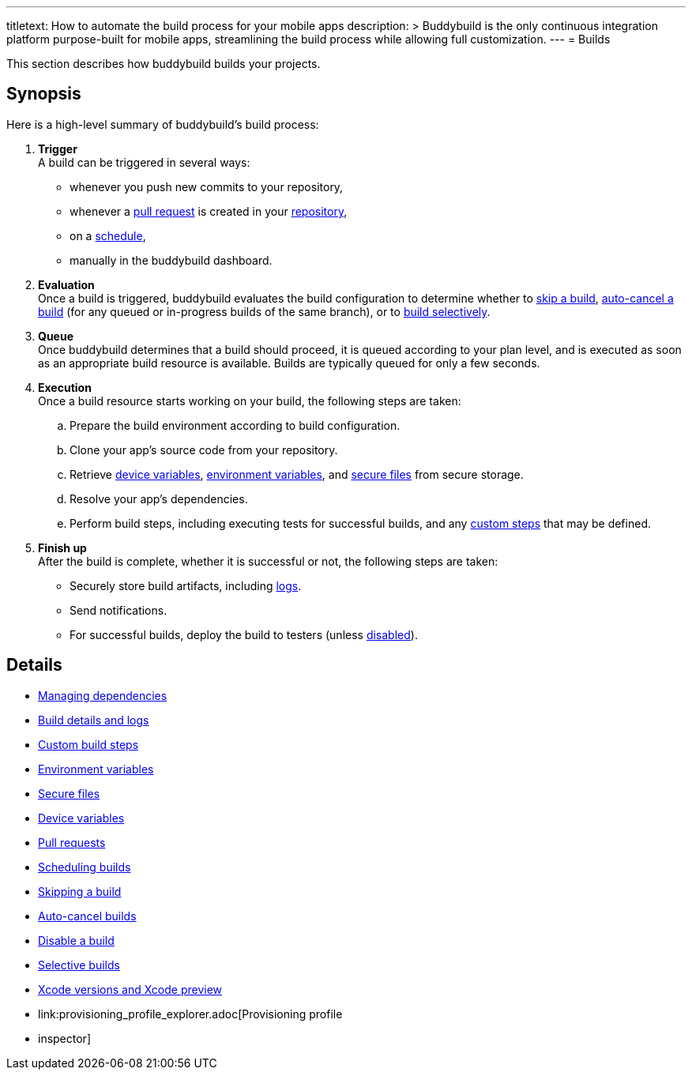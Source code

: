 ---
titletext: How to automate the build process for your mobile apps
description: >
  Buddybuild is the only continuous integration platform purpose-built
  for mobile apps, streamlining the build process while allowing full
  customization.
---
= Builds

This section describes how buddybuild builds your projects.

== Synopsis

Here is a high-level summary of buddybuild's build process:

. **Trigger** +
  A build can be triggered in several ways:
+
--
- whenever you push new commits to your repository,

- whenever a link:pull_requests.adoc[pull request] is created in your
  link:../repository/README.adoc[repository],

- on a link:schedule_builds.adoc[schedule],

- manually in the buddybuild dashboard.
--

. **Evaluation** +
  Once a build is triggered, buddybuild evaluates the build
  configuration to determine whether to link:skip_a_build.adoc[skip a
  build], link:auto-cancel_builds.adoc[auto-cancel a build] (for any
  queued or in-progress builds of the same branch), or to
  link:selective_builds.adoc[build selectively].

. **Queue** +
  Once buddybuild determines that a build should proceed, it is queued
  according to your plan level, and is executed as soon as an
  appropriate build resource is available. Builds are typically queued
  for only a few seconds.

. **Execution** +
  Once a build resource starts working on your build, the following
  steps are taken:
+
--
[loweralpha]
. Prepare the build environment according to build configuration.

. Clone your app's source code from your repository.

. Retrieve link:secrets/device_variables.adoc[device variables],
  link:secrets/environment_variables.adoc[environment variables], and
  link:secrets/secure_files.adoc[secure files] from secure storage.

. Resolve your app's dependencies.

. Perform build steps, including executing tests for successful builds,
  and any link:custom_build_steps.adoc[custom steps] that may be
  defined.
--

. **Finish up** +
  After the build is complete, whether it is successful or not, the
  following steps are taken:
+
--
- Securely store build artifacts, including link:build_logs.adoc[logs].

- Send notifications.

- For successful builds, deploy the build to testers (unless
  link:disable_a_build.adoc[disabled]).
--


== Details

- link:dependencies/README.adoc[Managing dependencies]
- link:build_logs.adoc[Build details and logs]
- link:custom_build_steps.adoc[Custom build steps]
- link:secrets/environment_variables.adoc[Environment variables]
- link:secrets/secure_files.adoc[Secure files]
- link:secrets/device_variables.adoc[Device variables]
- link:pull_requests.adoc[Pull requests]
- link:schedule_builds.adoc[Scheduling builds]
- link:skip_a_build.adoc[Skipping a build]
- link:auto-cancel_builds.adoc[Auto-cancel builds]
- link:disable_a_build.adoc[Disable a build]
- link:selective_builds.adoc[Selective builds]
- link:xcode_versions.adoc[Xcode versions and Xcode preview]
- link:provisioning_profile_explorer.adoc[Provisioning profile
- inspector]
